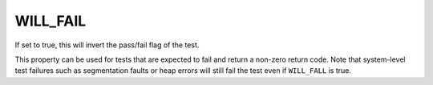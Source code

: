 WILL_FAIL
---------

If set to true, this will invert the pass/fail flag of the test.

This property can be used for tests that are expected to fail and return a
non-zero return code. Note that system-level test failures such as segmentation
faults or heap errors will still fail the test even if ``WILL_FALL`` is true.
